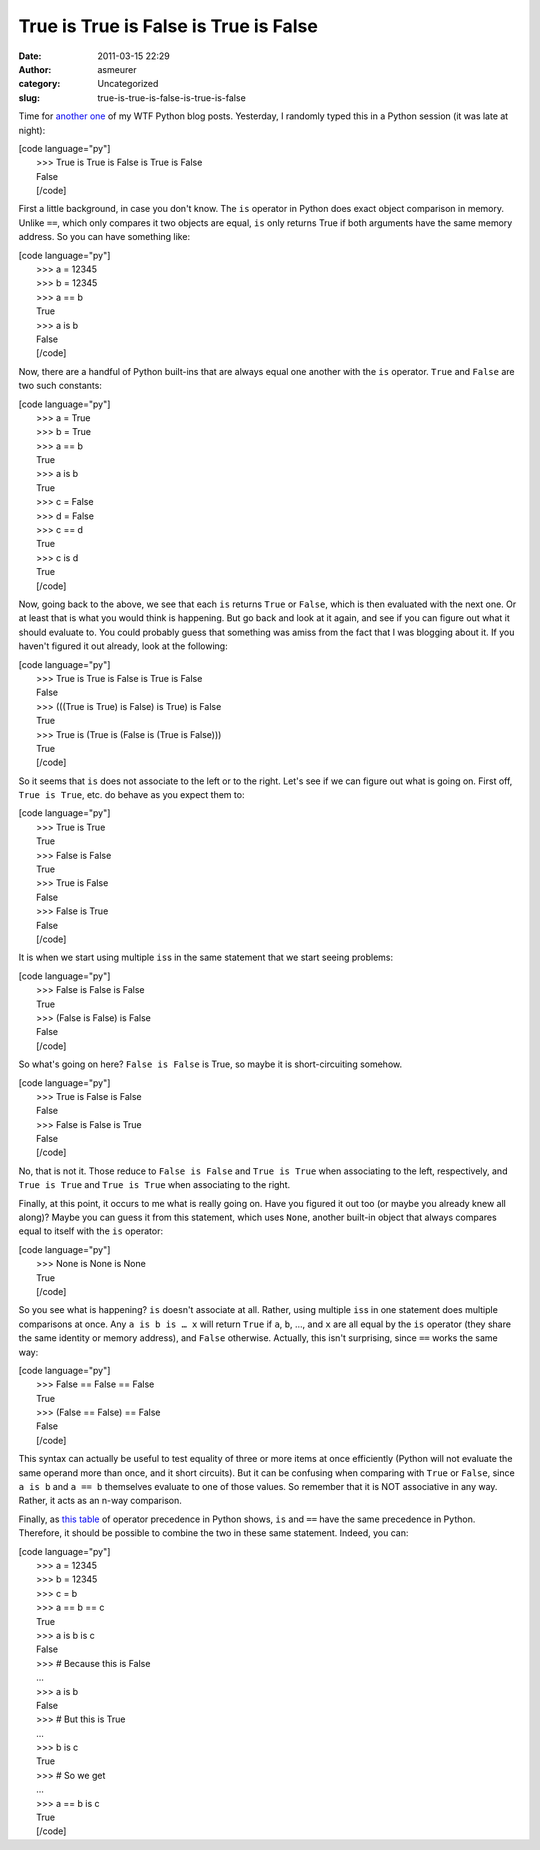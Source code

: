 True is True is False is True is False
######################################
:date: 2011-03-15 22:29
:author: asmeurer
:category: Uncategorized
:slug: true-is-true-is-false-is-true-is-false

Time for `another`_ `one`_ of my WTF Python blog posts. Yesterday, I
randomly typed this in a Python session (it was late at night):

| [code language="py"]
|  >>> True is True is False is True is False
|  False
|  [/code]

First a little background, in case you don't know. The ``is`` operator
in Python does exact object comparison in memory. Unlike ``==``, which
only compares it two objects are equal, ``is`` only returns True if both
arguments have the same memory address. So you can have something like:

| [code language="py"]
|  >>> a = 12345
|  >>> b = 12345
|  >>> a == b
|  True
|  >>> a is b
|  False
|  [/code]

Now, there are a handful of Python built-ins that are always equal one
another with the ``is`` operator. ``True`` and ``False`` are two such
constants:

| [code language="py"]
|  >>> a = True
|  >>> b = True
|  >>> a == b
|  True
|  >>> a is b
|  True
|  >>> c = False
|  >>> d = False
|  >>> c == d
|  True
|  >>> c is d
|  True
|  [/code]

Now, going back to the above, we see that each ``is`` returns ``True``
or ``False``, which is then evaluated with the next one. Or at least
that is what you would think is happening. But go back and look at it
again, and see if you can figure out what it should evaluate to. You
could probably guess that something was amiss from the fact that I was
blogging about it. If you haven't figured it out already, look at the
following:

| [code language="py"]
|  >>> True is True is False is True is False
|  False
|  >>> (((True is True) is False) is True) is False
|  True
|  >>> True is (True is (False is (True is False)))
|  True
|  [/code]

So it seems that ``is`` does not associate to the left or to the right.
Let's see if we can figure out what is going on. First off,
``True is True``, etc. do behave as you expect them to:

| [code language="py"]
|  >>> True is True
|  True
|  >>> False is False
|  True
|  >>> True is False
|  False
|  >>> False is True
|  False
|  [/code]

It is when we start using multiple ``is``\ s in the same statement that
we start seeing problems:

| [code language="py"]
|  >>> False is False is False
|  True
|  >>> (False is False) is False
|  False
|  [/code]

So what's going on here? ``False is False`` is True, so maybe it is
short-circuiting somehow.

| [code language="py"]
|  >>> True is False is False
|  False
|  >>> False is False is True
|  False
|  [/code]

No, that is not it. Those reduce to ``False is False`` and
``True is True`` when associating to the left, respectively, and
``True is True`` and ``True is True`` when associating to the right.

Finally, at this point, it occurs to me what is really going on. Have
you figured it out too (or maybe you already knew all along)? Maybe you
can guess it from this statement, which uses ``None``, another built-in
object that always compares equal to itself with the ``is`` operator:

| [code language="py"]
|  >>> None is None is None
|  True
|  [/code]

So you see what is happening? ``is`` doesn't associate at all. Rather,
using multiple ``is``\ s in one statement does multiple comparisons at
once. Any ``a is b is … x`` will return ``True`` if ``a``, ``b``, …, and
``x`` are all equal by the ``is`` operator (they share the same identity
or memory address), and ``False`` otherwise. Actually, this isn't
surprising, since ``==`` works the same way:

| [code language="py"]
|  >>> False == False == False
|  True
|  >>> (False == False) == False
|  False
|  [/code]

This syntax can actually be useful to test equality of three or more
items at once efficiently (Python will not evaluate the same operand
more than once, and it short circuits). But it can be confusing when
comparing with ``True`` or ``False``, since ``a is b`` and ``a == b``
themselves evaluate to one of those values. So remember that it is NOT
associative in any way. Rather, it acts as an n-way comparison.

Finally, as `this table`_ of operator precedence in Python shows, ``is``
and ``==`` have the same precedence in Python. Therefore, it should be
possible to combine the two in these same statement. Indeed, you can:

| [code language="py"]
|  >>> a = 12345
|  >>> b = 12345
|  >>> c = b
|  >>> a == b == c
|  True
|  >>> a is b is c
|  False
|  >>> # Because this is False
|  ...
|  >>> a is b
|  False
|  >>> # But this is True
|  ...
|  >>> b is c
|  True
|  >>> # So we get
|  ...
|  >>> a == b is c
|  True
|  [/code]

.. _another: http://asmeurersympy.wordpress.com/2009/07/20/modifying-a-list-while-looping-through-it-in-python/
.. _one: http://asmeurersympy.wordpress.com/2010/06/16/strange-python-behavior-can-someone-please-explain-to-me-what-is-going-on-here/
.. _this table: http://docs.python.org/reference/expressions.html#summary
